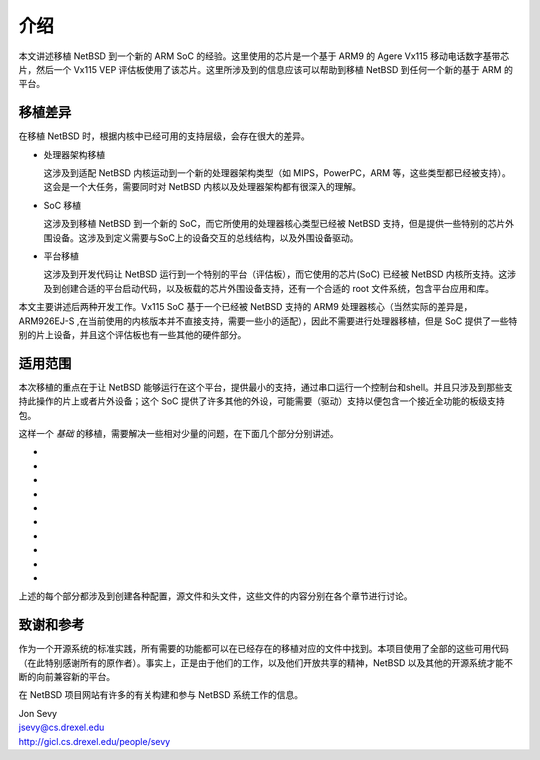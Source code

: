 ############################################
介绍
############################################

本文讲述移植 NetBSD 到一个新的 ARM SoC 的经验。这里使用的芯片是一个基于 ARM9 的 Agere Vx115 移动电话数字基带芯片，然后一个 Vx115 VEP 评估板使用了该芯片。这里所涉及到的信息应该可以帮助到移植 NetBSD 到任何一个新的基于 ARM 的平台。

移植差异
======================================

在移植 NetBSD 时，根据内核中已经可用的支持层级，会存在很大的差异。

* 处理器架构移植

  这涉及到适配 NetBSD 内核运动到一个新的处理器架构类型（如 MIPS，PowerPC，ARM 等，这些类型都已经被支持）。这会是一个大任务，需要同时对 NetBSD 内核以及处理器架构都有很深入的理解。

* SoC 移植

  这涉及到移植 NetBSD 到一个新的 SoC，而它所使用的处理器核心类型已经被 NetBSD 支持，但是提供一些特别的芯片外围设备。这涉及到定义需要与SoC上的设备交互的总线结构，以及外围设备驱动。

* 平台移植

  这涉及到开发代码让 NetBSD 运行到一个特别的平台（评估板），而它使用的芯片(SoC) 已经被 NetBSD 内核所支持。这涉及到创建合适的平台启动代码，以及板载的芯片外围设备支持，还有一个合适的 root 文件系统，包含平台应用和库。
  
本文主要讲述后两种开发工作。Vx115 SoC 基于一个已经被 NetBSD 支持的 ARM9 处理器核心（当然实际的差异是，ARM926EJ-S ,在当前使用的内核版本并不直接支持，需要一些小的适配），因此不需要进行处理器移植，但是 SoC 提供了一些特别的片上设备，并且这个评估板也有一些其他的硬件部分。

适用范围
======================================

本次移植的重点在于让 NetBSD 能够运行在这个平台，提供最小的支持，通过串口运行一个控制台和shell。并且只涉及到那些支持此操作的片上或者片外设备；这个 SoC 提供了许多其他的外设，可能需要（驱动）支持以便包含一个接近全功能的板级支持包。

这样一个 *基础* 的移植，需要解决一些相对少量的问题，在下面几个部分分别讲述。

*
*
*
*
*
*
*
*
*
*

上述的每个部分都涉及到创建各种配置，源文件和头文件，这些文件的内容分别在各个章节进行讨论。

致谢和参考
======================================

作为一个开源系统的标准实践，所有需要的功能都可以在已经存在的移植对应的文件中找到。本项目使用了全部的这些可用代码（在此特别感谢所有的原作者）。事实上，正是由于他们的工作，以及他们开放共享的精神，NetBSD 以及其他的开源系统才能不断的向前兼容新的平台。

在 NetBSD 项目网站有许多的有关构建和参与 NetBSD 系统工作的信息。


| Jon Sevy
| jsevy@cs.drexel.edu
| http://gicl.cs.drexel.edu/people/sevy